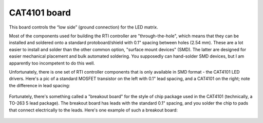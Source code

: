 CAT4101 board
=============

This board controls the “low side” (ground connection) for the LED matrix.

Most of the components used for building the RTI controller are "through-the-hole", which means that they can be installed and soldered onto a standard protoboard/shield with 0.1" spacing between holes (2.54 mm). These are a lot easier to install and solder than the other common option, "surface mount devices" (SMD). The latter are designed for easier mechanical placement and bulk automated soldering. You supposedly can hand-solder SMD devices, but I am apparently too incompetent to do this well.

Unfortunately, there is one set of RTI controller components that is only available in SMD format - the CAT4101 LED drivers. Here's a pic of a standard MOSFET transistor on the left with 0.1" lead spacing, and a CAT4101 on the right; note the difference in lead spacing:

.. figure:: ../figures/cat4101_board/cat4101_board_01.jpg
   :align: center
   :width: 8cm   

Fortunately, there's something called a "breakout board" for the style of chip package used in the CAT4101 (technically, a TO-263 5 lead package). The breakout board has leads with the standard 0.1" spacing, and you solder the chip to pads that connect electrically to the leads. Here's one example of such a breakout board:

.. figure:: ../figures/cat4101_board/cat4101_board_02.jpg
   :align: center
   :width: 8cm

.. figure:: ../figures/cat4101_board/cat4101_board_03.jpg
   :align: center
   :width: 8cm


.. figure:: ../figures/cat4101_board/cat4101_board_04.jpg
   :align: center
   :width: 8cm   


.. figure:: ../figures/cat4101_board/cat4101_board_05.jpg
   :align: center
   :width: 8cm

.. figure:: ../figures/cat4101_board/cat4101_board_06.jpg
   :align: center
   :width: 8cm


.. figure:: ../figures/cat4101_board/cat4101_board_07.jpg
   :align: center
   :width: 8cm   


.. figure:: ../figures/cat4101_board/cat4101_board_08.jpg
   :align: center
   :width: 8cm


.. figure:: ../figures/cat4101_board/cat4101_board_09.jpg
   :align: center
   :width: 8cm


.. figure:: ../figures/cat4101_board/cat4101_board_10.jpg
   :align: center
   :width: 8cm   


.. figure:: ../figures/cat4101_board/cat4101_board_11.jpg
   :align: center
   :width: 8cm

.. figure:: ../figures/cat4101_board/cat4101_board_12.jpg
   :align: center
   :width: 8cm


.. figure:: ../figures/cat4101_board/cat4101_board_13.jpg
   :align: center
   :width: 8cm   


.. figure:: ../figures/cat4101_board/cat4101_board_14.jpg
   :align: center
   :width: 8cm

.. figure:: ../figures/cat4101_board/cat4101_board_15.jpg
   :align: center
   :width: 8cm


.. figure:: ../figures/cat4101_board/cat4101_board_16.jpg
   :align: center
   :width: 8cm   


.. figure:: ../figures/cat4101_board/cat4101_board_17.jpg
   :align: center
   :width: 8cm
   
.. figure:: ../figures/cat4101_board/cat4101_board_18.jpg
   :align: center
   :width: 8cm   


.. figure:: ../figures/cat4101_board/cat4101_board_19.jpg
   :align: center
   :width: 8cm

.. figure:: ../figures/cat4101_board/cat4101_board_20.jpg
   :align: center
   :width: 8cm


.. figure:: ../figures/cat4101_board/cat4101_board_21.jpg
   :align: center
   :width: 8cm   


.. figure:: ../figures/cat4101_board/cat4101_board_22.jpg
   :align: center
   :width: 8cm

.. figure:: ../figures/cat4101_board/cat4101_board_23.jpg
   :align: center
   :width: 8cm


.. figure:: ../figures/cat4101_board/cat4101_board_24.jpg
   :align: center
   :width: 8cm   


.. figure:: ../figures/cat4101_board/cat4101_board_25.jpg
   :align: center
   :width: 8cm


.. figure:: ../figures/cat4101_board/cat4101_board_26.jpg
   :align: center
   :width: 8cm


.. figure:: ../figures/cat4101_board/cat4101_board_27.jpg
   :align: center
   :width: 8cm   


.. figure:: ../figures/cat4101_board/cat4101_board_28.jpg
   :align: center
   :width: 8cm

.. figure:: ../figures/cat4101_board/cat4101_board_29.jpg
   :align: center
   :width: 8cm


.. figure:: ../figures/cat4101_board/cat4101_board_30.jpg
   :align: center
   :width: 8cm   


.. figure:: ../figures/cat4101_board/cat4101_board_31.jpg
   :align: center
   :width: 8cm

.. figure:: ../figures/cat4101_board/cat4101_board_32.jpg
   :align: center
   :width: 8cm


.. figure:: ../figures/cat4101_board/cat4101_board_33.jpg
   :align: center
   :width: 8cm   


.. figure:: ../figures/cat4101_board/cat4101_board_34.jpg
   :align: center
   :width: 8cm
   

.. figure:: ../figures/cat4101_board/cat4101_board_35.jpg
   :align: center
   :width: 8cm


.. figure:: ../figures/cat4101_board/cat4101_board_36.jpg
   :align: center
   :width: 8cm   


.. figure:: ../figures/cat4101_board/cat4101_board_37.jpg
   :align: center
   :width: 8cm

.. figure:: ../figures/cat4101_board/cat4101_board_38.jpg
   :align: center
   :width: 8cm


.. figure:: ../figures/cat4101_board/cat4101_board_39.jpg
   :align: center
   :width: 8cm   


.. figure:: ../figures/cat4101_board/cat4101_board_40.jpg
   :align: center
   :width: 8cm

.. figure:: ../figures/cat4101_board/cat4101_board_41.jpg
   :align: center
   :width: 8cm


.. figure:: ../figures/cat4101_board/cat4101_board_42.jpg
   :align: center
   :width: 8cm   


.. figure:: ../figures/cat4101_board/cat4101_board_43.jpg
   :align: center
   :width: 8cm

.. figure:: ../figures/cat4101_board/cat4101_board_44.jpg
   :align: center
   :width: 8cm


.. figure:: ../figures/cat4101_board/cat4101_board_45.jpg
   :align: center
   :width: 8cm   


.. figure:: ../figures/cat4101_board/cat4101_board_46.jpg
   :align: center
   :width: 8cm


.. figure:: ../figures/cat4101_board/cat4101_board_47.jpg
   :align: center
   :width: 8cm


.. figure:: ../figures/cat4101_board/cat4101_board_48.jpg
   :align: center
   :width: 8cm   


.. figure:: ../figures/cat4101_board/cat4101_board_49.jpg
   :align: center
   :width: 8cm

.. figure:: ../figures/cat4101_board/cat4101_board_50.jpg
   :align: center
   :width: 8cm


.. figure:: ../figures/cat4101_board/cat4101_board_51.jpg
   :align: center
   :width: 8cm   


.. figure:: ../figures/cat4101_board/cat4101_board_52.jpg
   :align: center
   :width: 8cm
   
.. figure:: ../figures/cat4101_board/cat4101_board_53.jpg
   :align: center
   :width: 8cm


.. figure:: ../figures/cat4101_board/cat4101_board_54.jpg
   :align: center
   :width: 8cm   


.. figure:: ../figures/cat4101_board/cat4101_board_55.jpg
   :align: center
   :width: 8cm

.. figure:: ../figures/cat4101_board/cat4101_board_56.jpg
   :align: center
   :width: 8cm


.. figure:: ../figures/cat4101_board/cat4101_board_57.jpg
   :align: center
   :width: 8cm   


.. figure:: ../figures/cat4101_board/cat4101_board_58.jpg
   :align: center
   :width: 8cm

.. figure:: ../figures/cat4101_board/cat4101_board_59.jpg
   :align: center
   :width: 8cm


.. figure:: ../figures/cat4101_board/cat4101_board_60.jpg
   :align: center
   :width: 8cm   


.. figure:: ../figures/cat4101_board/cat4101_board_61.jpg
   :align: center
   :width: 8cm

.. figure:: ../figures/cat4101_board/cat4101_board_62.jpg
   :align: center
   :width: 8cm
   
.. figure:: ../figures/cat4101_board/cat4101_board_63.jpg
   :align: center
   :width: 8cm


.. figure:: ../figures/cat4101_board/cat4101_board_64.jpg
   :align: center
   :width: 8cm   


.. figure:: ../figures/cat4101_board/cat4101_board_65.jpg
   :align: center
   :width: 8cm
